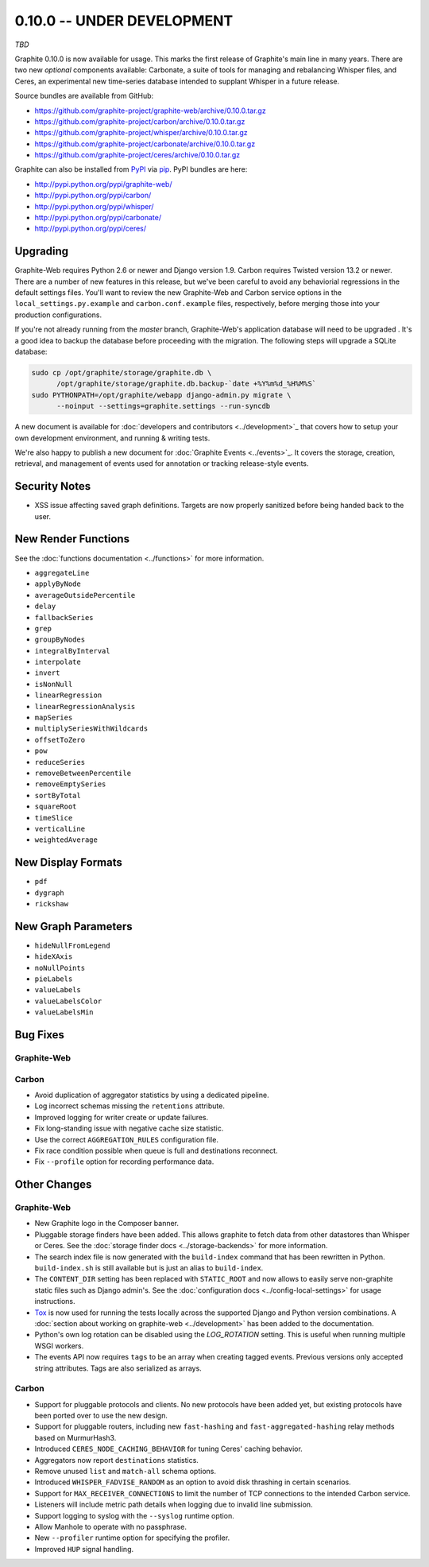 .. _0-10-0:

0.10.0 -- UNDER DEVELOPMENT
===========================
*TBD*

Graphite 0.10.0 is now available for usage. This marks the first release of Graphite's main line in many years. There are two new *optional* components available: Carbonate, a suite of tools for managing and rebalancing Whisper files, and Ceres, an experimental new time-series database intended to supplant Whisper in a future release.

Source bundles are available from GitHub:

* https://github.com/graphite-project/graphite-web/archive/0.10.0.tar.gz
* https://github.com/graphite-project/carbon/archive/0.10.0.tar.gz
* https://github.com/graphite-project/whisper/archive/0.10.0.tar.gz
* https://github.com/graphite-project/carbonate/archive/0.10.0.tar.gz
* https://github.com/graphite-project/ceres/archive/0.10.0.tar.gz

Graphite can also be installed from `PyPI <http://pypi.python.org/>`_ via
`pip <http://www.pip-installer.org/en/latest/index.html>`_. PyPI bundles are here:

* http://pypi.python.org/pypi/graphite-web/
* http://pypi.python.org/pypi/carbon/
* http://pypi.python.org/pypi/whisper/
* http://pypi.python.org/pypi/carbonate/
* http://pypi.python.org/pypi/ceres/

Upgrading
---------
Graphite-Web requires Python 2.6 or newer and Django version 1.9. Carbon requires Twisted version 13.2 or newer. There are a number of new features in this release, but we've been careful to avoid any behaviorial regressions in the default settings files. You'll want to review the new Graphite-Web and Carbon service options in the ``local_settings.py.example`` and ``carbon.conf.example`` files, respectively, before merging those into your production configurations.

If you're not already running from the *master* branch, Graphite-Web's application database will need to be upgraded . It's a good idea to backup the database before proceeding with the migration. The following steps will upgrade a SQLite database:

.. code-block:: none

  sudo cp /opt/graphite/storage/graphite.db \
        /opt/graphite/storage/graphite.db.backup-`date +%Y%m%d_%H%M%S`
  sudo PYTHONPATH=/opt/graphite/webapp django-admin.py migrate \
        --noinput --settings=graphite.settings --run-syncdb

A new document is available for :doc:`developers and contributors <../development>`_ that covers how to setup your own development environment, and running & writing tests.

We're also happy to publish a new document for :doc:`Graphite Events <../events>`_. It covers the storage, creation, retrieval, and management of events used for annotation or tracking release-style events.


Security Notes
--------------

* XSS issue affecting saved graph definitions. Targets are now properly sanitized before being handed back to the user.


New Render Functions
--------------------

See the :doc:`functions documentation <../functions>` for more information.

* ``aggregateLine``
* ``applyByNode``
* ``averageOutsidePercentile``
* ``delay``
* ``fallbackSeries``
* ``grep``
* ``groupByNodes``
* ``integralByInterval``
* ``interpolate``
* ``invert``
* ``isNonNull``
* ``linearRegression``
* ``linearRegressionAnalysis``
* ``mapSeries``
* ``multiplySeriesWithWildcards``
* ``offsetToZero``
* ``pow``
* ``reduceSeries``
* ``removeBetweenPercentile``
* ``removeEmptySeries``
* ``sortByTotal``
* ``squareRoot``
* ``timeSlice``
* ``verticalLine``
* ``weightedAverage``


New Display Formats
-------------------

* ``pdf``
* ``dygraph``
* ``rickshaw``


New Graph Parameters
--------------------

* ``hideNullFromLegend``
* ``hideXAxis``
* ``noNullPoints``
* ``pieLabels``
* ``valueLabels``
* ``valueLabelsColor``
* ``valueLabelsMin``


Bug Fixes
---------

Graphite-Web
^^^^^^^^^^^^

Carbon
^^^^^^

* Avoid duplication of aggregator statistics by using a dedicated pipeline.

* Log incorrect schemas missing the ``retentions`` attribute.

* Improved logging for writer create or update failures.

* Fix long-standing issue with negative cache size statistic.

* Use the correct ``AGGREGATION_RULES`` configuration file.

* Fix race condition possible when queue is full and destinations reconnect.

* Fix ``--profile`` option for recording performance data.



Other Changes
-------------

Graphite-Web
^^^^^^^^^^^^

* New Graphite logo in the Composer banner.

* Pluggable storage finders have been added. This allows graphite to fetch data from other datastores than Whisper or Ceres. See the :doc:`storage finder docs <../storage-backends>` for more information.

* The search index file is now generated with the ``build-index`` command that has been rewritten in Python. ``build-index.sh`` is still available but is just an alias to ``build-index``.

* The ``CONTENT_DIR`` setting has been replaced with ``STATIC_ROOT`` and now allows to easily serve non-graphite static files such as Django admin's. See the :doc:`configuration docs <../config-local-settings>` for usage instructions.

* `Tox <https://testrun.org/tox/latest/>`_ is now used for running the tests locally across the supported Django and Python version combinations. A :doc:`section about working on graphite-web <../development>` has been added to the documentation.

* Python's own log rotation can be disabled using the `LOG_ROTATION` setting. This is useful when running multiple WSGI workers.

* The events API now requires ``tags`` to be an array when creating tagged events. Previous versions only accepted string attributes. Tags are also serialized as arrays.

Carbon
^^^^^^

* Support for pluggable protocols and clients. No new protocols have been added yet, but existing protocols have been ported over to use the new design.

* Support for pluggable routers, including new ``fast-hashing`` and ``fast-aggregated-hashing`` relay methods based on MurmurHash3.

* Introduced ``CERES_NODE_CACHING_BEHAVIOR`` for tuning Ceres' caching behavior.

* Aggregators now report ``destinations`` statistics.

* Remove unused ``list`` and ``match-all`` schema options.

* Introduced ``WHISPER_FADVISE_RANDOM`` as an option to avoid disk thrashing in certain scenarios.

* Support for ``MAX_RECEIVER_CONNECTIONS`` to limit the number of TCP connections to the intended Carbon service.

* Listeners will include metric path details when logging due to invalid line submission.

* Support logging to syslog with the ``--syslog`` runtime option.

* Allow Manhole to operate with no passphrase.

* New ``--profiler`` runtime option for specifying the profiler.

* Improved ``HUP`` signal handling.

